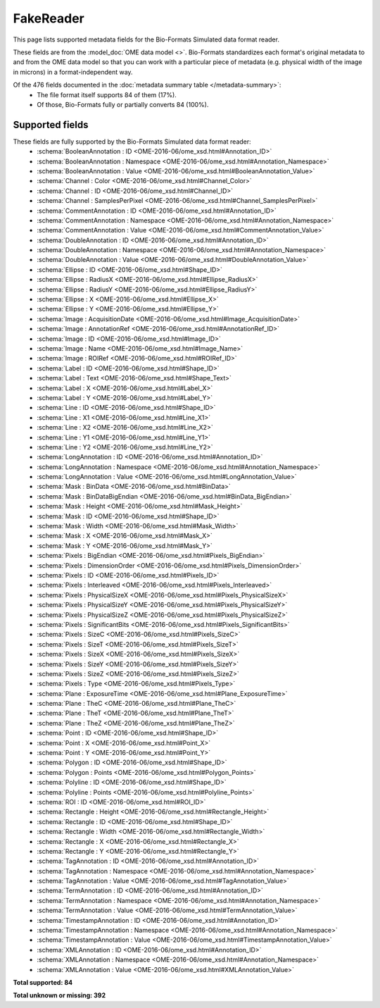*******************************************************************************
FakeReader
*******************************************************************************

This page lists supported metadata fields for the Bio-Formats Simulated data format reader.

These fields are from the :model_doc:`OME data model <>`.
Bio-Formats standardizes each format's original metadata to and from the OME
data model so that you can work with a particular piece of metadata (e.g.
physical width of the image in microns) in a format-independent way.

Of the 476 fields documented in the :doc:`metadata summary table </metadata-summary>`:
  * The file format itself supports 84 of them (17%).
  * Of those, Bio-Formats fully or partially converts 84 (100%).

Supported fields
===============================================================================

These fields are fully supported by the Bio-Formats Simulated data format reader:
  * :schema:`BooleanAnnotation : ID <OME-2016-06/ome_xsd.html#Annotation_ID>`
  * :schema:`BooleanAnnotation : Namespace <OME-2016-06/ome_xsd.html#Annotation_Namespace>`
  * :schema:`BooleanAnnotation : Value <OME-2016-06/ome_xsd.html#BooleanAnnotation_Value>`
  * :schema:`Channel : Color <OME-2016-06/ome_xsd.html#Channel_Color>`
  * :schema:`Channel : ID <OME-2016-06/ome_xsd.html#Channel_ID>`
  * :schema:`Channel : SamplesPerPixel <OME-2016-06/ome_xsd.html#Channel_SamplesPerPixel>`
  * :schema:`CommentAnnotation : ID <OME-2016-06/ome_xsd.html#Annotation_ID>`
  * :schema:`CommentAnnotation : Namespace <OME-2016-06/ome_xsd.html#Annotation_Namespace>`
  * :schema:`CommentAnnotation : Value <OME-2016-06/ome_xsd.html#CommentAnnotation_Value>`
  * :schema:`DoubleAnnotation : ID <OME-2016-06/ome_xsd.html#Annotation_ID>`
  * :schema:`DoubleAnnotation : Namespace <OME-2016-06/ome_xsd.html#Annotation_Namespace>`
  * :schema:`DoubleAnnotation : Value <OME-2016-06/ome_xsd.html#DoubleAnnotation_Value>`
  * :schema:`Ellipse : ID <OME-2016-06/ome_xsd.html#Shape_ID>`
  * :schema:`Ellipse : RadiusX <OME-2016-06/ome_xsd.html#Ellipse_RadiusX>`
  * :schema:`Ellipse : RadiusY <OME-2016-06/ome_xsd.html#Ellipse_RadiusY>`
  * :schema:`Ellipse : X <OME-2016-06/ome_xsd.html#Ellipse_X>`
  * :schema:`Ellipse : Y <OME-2016-06/ome_xsd.html#Ellipse_Y>`
  * :schema:`Image : AcquisitionDate <OME-2016-06/ome_xsd.html#Image_AcquisitionDate>`
  * :schema:`Image : AnnotationRef <OME-2016-06/ome_xsd.html#AnnotationRef_ID>`
  * :schema:`Image : ID <OME-2016-06/ome_xsd.html#Image_ID>`
  * :schema:`Image : Name <OME-2016-06/ome_xsd.html#Image_Name>`
  * :schema:`Image : ROIRef <OME-2016-06/ome_xsd.html#ROIRef_ID>`
  * :schema:`Label : ID <OME-2016-06/ome_xsd.html#Shape_ID>`
  * :schema:`Label : Text <OME-2016-06/ome_xsd.html#Shape_Text>`
  * :schema:`Label : X <OME-2016-06/ome_xsd.html#Label_X>`
  * :schema:`Label : Y <OME-2016-06/ome_xsd.html#Label_Y>`
  * :schema:`Line : ID <OME-2016-06/ome_xsd.html#Shape_ID>`
  * :schema:`Line : X1 <OME-2016-06/ome_xsd.html#Line_X1>`
  * :schema:`Line : X2 <OME-2016-06/ome_xsd.html#Line_X2>`
  * :schema:`Line : Y1 <OME-2016-06/ome_xsd.html#Line_Y1>`
  * :schema:`Line : Y2 <OME-2016-06/ome_xsd.html#Line_Y2>`
  * :schema:`LongAnnotation : ID <OME-2016-06/ome_xsd.html#Annotation_ID>`
  * :schema:`LongAnnotation : Namespace <OME-2016-06/ome_xsd.html#Annotation_Namespace>`
  * :schema:`LongAnnotation : Value <OME-2016-06/ome_xsd.html#LongAnnotation_Value>`
  * :schema:`Mask : BinData <OME-2016-06/ome_xsd.html#BinData>`
  * :schema:`Mask : BinDataBigEndian <OME-2016-06/ome_xsd.html#BinData_BigEndian>`
  * :schema:`Mask : Height <OME-2016-06/ome_xsd.html#Mask_Height>`
  * :schema:`Mask : ID <OME-2016-06/ome_xsd.html#Shape_ID>`
  * :schema:`Mask : Width <OME-2016-06/ome_xsd.html#Mask_Width>`
  * :schema:`Mask : X <OME-2016-06/ome_xsd.html#Mask_X>`
  * :schema:`Mask : Y <OME-2016-06/ome_xsd.html#Mask_Y>`
  * :schema:`Pixels : BigEndian <OME-2016-06/ome_xsd.html#Pixels_BigEndian>`
  * :schema:`Pixels : DimensionOrder <OME-2016-06/ome_xsd.html#Pixels_DimensionOrder>`
  * :schema:`Pixels : ID <OME-2016-06/ome_xsd.html#Pixels_ID>`
  * :schema:`Pixels : Interleaved <OME-2016-06/ome_xsd.html#Pixels_Interleaved>`
  * :schema:`Pixels : PhysicalSizeX <OME-2016-06/ome_xsd.html#Pixels_PhysicalSizeX>`
  * :schema:`Pixels : PhysicalSizeY <OME-2016-06/ome_xsd.html#Pixels_PhysicalSizeY>`
  * :schema:`Pixels : PhysicalSizeZ <OME-2016-06/ome_xsd.html#Pixels_PhysicalSizeZ>`
  * :schema:`Pixels : SignificantBits <OME-2016-06/ome_xsd.html#Pixels_SignificantBits>`
  * :schema:`Pixels : SizeC <OME-2016-06/ome_xsd.html#Pixels_SizeC>`
  * :schema:`Pixels : SizeT <OME-2016-06/ome_xsd.html#Pixels_SizeT>`
  * :schema:`Pixels : SizeX <OME-2016-06/ome_xsd.html#Pixels_SizeX>`
  * :schema:`Pixels : SizeY <OME-2016-06/ome_xsd.html#Pixels_SizeY>`
  * :schema:`Pixels : SizeZ <OME-2016-06/ome_xsd.html#Pixels_SizeZ>`
  * :schema:`Pixels : Type <OME-2016-06/ome_xsd.html#Pixels_Type>`
  * :schema:`Plane : ExposureTime <OME-2016-06/ome_xsd.html#Plane_ExposureTime>`
  * :schema:`Plane : TheC <OME-2016-06/ome_xsd.html#Plane_TheC>`
  * :schema:`Plane : TheT <OME-2016-06/ome_xsd.html#Plane_TheT>`
  * :schema:`Plane : TheZ <OME-2016-06/ome_xsd.html#Plane_TheZ>`
  * :schema:`Point : ID <OME-2016-06/ome_xsd.html#Shape_ID>`
  * :schema:`Point : X <OME-2016-06/ome_xsd.html#Point_X>`
  * :schema:`Point : Y <OME-2016-06/ome_xsd.html#Point_Y>`
  * :schema:`Polygon : ID <OME-2016-06/ome_xsd.html#Shape_ID>`
  * :schema:`Polygon : Points <OME-2016-06/ome_xsd.html#Polygon_Points>`
  * :schema:`Polyline : ID <OME-2016-06/ome_xsd.html#Shape_ID>`
  * :schema:`Polyline : Points <OME-2016-06/ome_xsd.html#Polyline_Points>`
  * :schema:`ROI : ID <OME-2016-06/ome_xsd.html#ROI_ID>`
  * :schema:`Rectangle : Height <OME-2016-06/ome_xsd.html#Rectangle_Height>`
  * :schema:`Rectangle : ID <OME-2016-06/ome_xsd.html#Shape_ID>`
  * :schema:`Rectangle : Width <OME-2016-06/ome_xsd.html#Rectangle_Width>`
  * :schema:`Rectangle : X <OME-2016-06/ome_xsd.html#Rectangle_X>`
  * :schema:`Rectangle : Y <OME-2016-06/ome_xsd.html#Rectangle_Y>`
  * :schema:`TagAnnotation : ID <OME-2016-06/ome_xsd.html#Annotation_ID>`
  * :schema:`TagAnnotation : Namespace <OME-2016-06/ome_xsd.html#Annotation_Namespace>`
  * :schema:`TagAnnotation : Value <OME-2016-06/ome_xsd.html#TagAnnotation_Value>`
  * :schema:`TermAnnotation : ID <OME-2016-06/ome_xsd.html#Annotation_ID>`
  * :schema:`TermAnnotation : Namespace <OME-2016-06/ome_xsd.html#Annotation_Namespace>`
  * :schema:`TermAnnotation : Value <OME-2016-06/ome_xsd.html#TermAnnotation_Value>`
  * :schema:`TimestampAnnotation : ID <OME-2016-06/ome_xsd.html#Annotation_ID>`
  * :schema:`TimestampAnnotation : Namespace <OME-2016-06/ome_xsd.html#Annotation_Namespace>`
  * :schema:`TimestampAnnotation : Value <OME-2016-06/ome_xsd.html#TimestampAnnotation_Value>`
  * :schema:`XMLAnnotation : ID <OME-2016-06/ome_xsd.html#Annotation_ID>`
  * :schema:`XMLAnnotation : Namespace <OME-2016-06/ome_xsd.html#Annotation_Namespace>`
  * :schema:`XMLAnnotation : Value <OME-2016-06/ome_xsd.html#XMLAnnotation_Value>`

**Total supported: 84**

**Total unknown or missing: 392**
